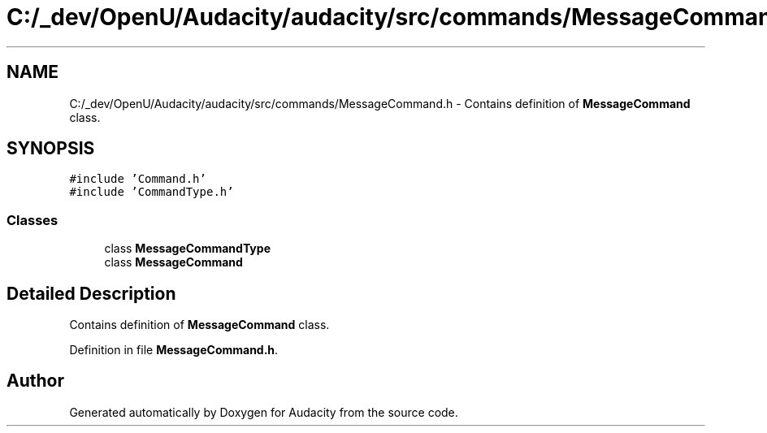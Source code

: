 .TH "C:/_dev/OpenU/Audacity/audacity/src/commands/MessageCommand.h" 3 "Thu Apr 28 2016" "Audacity" \" -*- nroff -*-
.ad l
.nh
.SH NAME
C:/_dev/OpenU/Audacity/audacity/src/commands/MessageCommand.h \- Contains definition of \fBMessageCommand\fP class\&.  

.SH SYNOPSIS
.br
.PP
\fC#include 'Command\&.h'\fP
.br
\fC#include 'CommandType\&.h'\fP
.br

.SS "Classes"

.in +1c
.ti -1c
.RI "class \fBMessageCommandType\fP"
.br
.ti -1c
.RI "class \fBMessageCommand\fP"
.br
.in -1c
.SH "Detailed Description"
.PP 
Contains definition of \fBMessageCommand\fP class\&. 


.PP
Definition in file \fBMessageCommand\&.h\fP\&.
.SH "Author"
.PP 
Generated automatically by Doxygen for Audacity from the source code\&.
